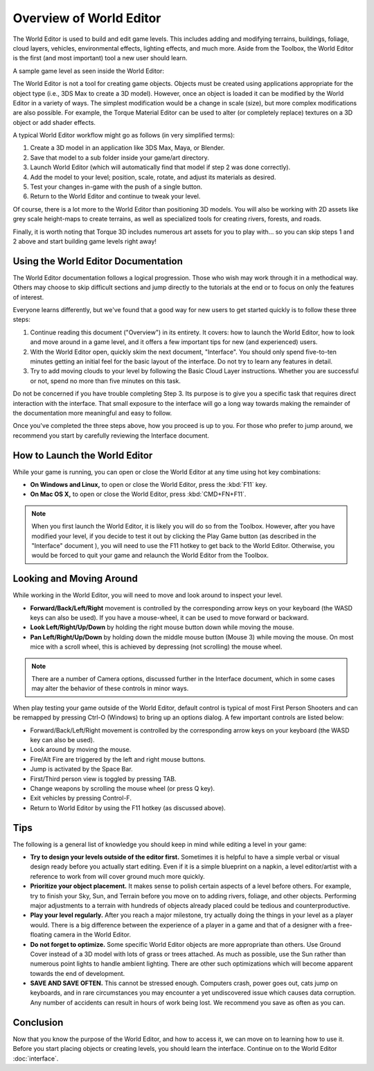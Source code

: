 Overview of World Editor
========================

The World Editor is used to build and edit game levels. This includes adding and modifying terrains, buildings, foliage, cloud layers, vehicles, environmental effects, lighting effects, and much more. Aside from the Toolbox, the World Editor is the first (and most important) tool a new user should learn.

A sample game level as seen inside the World Editor:

.. image:: overview/WorldEditorIntroImage.jpg

The World Editor is not a tool for creating game objects. Objects must be created using applications appropriate for the object type (i.e., 3DS Max to create a 3D model). However, once an object is loaded it can be modified by the World Editor in a variety of ways. The simplest modification would be a change in scale (size), but more complex modifications are also possible. For example, the Torque Material Editor can be used to alter (or completely replace) textures on a 3D object or add shader effects.

A typical World Editor workflow might go as follows (in very simplified terms):

#. Create a 3D model in an application like 3DS Max, Maya, or Blender.
#. Save that model to a sub folder inside your game/art directory.
#. Launch World Editor (which will automatically find that model if step 2 was done correctly).
#. Add the model to your level; position, scale, rotate, and adjust its materials as desired.
#. Test your changes in-game with the push of a single button.
#. Return to the World Editor and continue to tweak your level.

Of course, there is a lot more to the World Editor than positioning 3D models. You will also be working with 2D assets like grey scale height-maps to create terrains, as well as specialized tools for creating rivers, forests, and roads.

Finally, it is worth noting that Torque 3D includes numerous art assets for you to play with... so you can skip steps 1 and 2 above and start building game levels right away!

Using the World Editor Documentation
------------------------------------

The World Editor documentation follows a logical progression. Those who wish may work through it in a methodical way. Others may choose to skip difficult sections and jump directly to the tutorials at the end or to focus on only the features of interest.

Everyone learns differently, but we've found that a good way for new users to get started quickly is to follow these three steps:

#. Continue reading this document ("Overview") in its entirety. It covers: how to launch the World Editor, how to look and move around in a game level, and it offers a few important tips for new (and experienced) users.
#. With the World Editor open, quickly skim the next document, "Interface". You should only spend five-to-ten minutes getting an initial feel for the basic layout of the interface. Do not try to learn any features in detail.
#. Try to add moving clouds to your level by following the Basic Cloud Layer instructions. Whether you are successful or not, spend no more than five minutes on this task.

Do not be concerned if you have trouble completing Step 3. Its purpose is to give you a specific task that requires direct interaction with the interface. That small exposure to the interface will go a long way towards making the remainder of the documentation more meaningful and easy to follow.

Once you've completed the three steps above, how you proceed is up to you. For those who prefer to jump around, we recommend you start by carefully reviewing the Interface document.

How to Launch the World Editor
------------------------------

While your game is running, you can open or close the World Editor at any time using hot key combinations:

* **On Windows and Linux,** to open or close the World Editor, press the :kbd:`F11` key.
* **On Mac OS X,** to open or close the World Editor, press :kbd:`CMD+FN+F11`.

.. note::

	When you first launch the World Editor, it is likely you will do so from the Toolbox. However, after you have modified your level, if you decide to test it out by clicking the Play Game button (as described in the "Interface" document ), you will need to use the F11 hotkey to get back to the World Editor. Otherwise, you would be forced to quit your game and relaunch the World Editor from the Toolbox.

Looking and Moving Around
-------------------------

While working in the World Editor, you will need to move and look around to inspect your level.

* **Forward/Back/Left/Right** movement is controlled by the corresponding arrow keys on your keyboard (the WASD keys can also be used). If you have a mouse-wheel, it can be used to move forward or backward.
* **Look Left/Right/Up/Down** by holding the right mouse button down while moving the mouse.
* **Pan Left/Right/Up/Down** by holding down the middle mouse button (Mouse 3) while moving the mouse. On most mice with a scroll wheel, this is achieved by depressing (not scrolling) the mouse wheel.

.. note::
	
	There are a number of Camera options, discussed further in the Interface document, which in some cases may alter the behavior of these controls in minor ways.

When play testing your game outside of the World Editor, default control is typical of most First Person Shooters and can be remapped by pressing Ctrl-O (Windows) to bring up an options dialog. A few important controls are listed below:

* Forward/Back/Left/Right movement is controlled by the corresponding arrow keys on your keyboard (the WASD key can also be used).
* Look around by moving the mouse.
* Fire/Alt Fire are triggered by the left and right mouse buttons.
* Jump is activated by the Space Bar.
* First/Third person view is toggled by pressing TAB.
* Change weapons by scrolling the mouse wheel (or press Q key).
* Exit vehicles by pressing Control-F.
* Return to World Editor by using the F11 hotkey (as discussed above).

Tips
----

The following is a general list of knowledge you should keep in mind while editing a level in your game:

* **Try to design your levels outside of the editor first.** Sometimes it is helpful to have a simple verbal or visual design ready before you actually start editing. Even if it is a simple blueprint on a napkin, a level editor/artist with a reference to work from will cover ground much more quickly.
* **Prioritize your object placement.** It makes sense to polish certain aspects of a level before others. For example, try to finish your Sky, Sun, and Terrain before you move on to adding rivers, foliage, and other objects. Performing major adjustments to a terrain with hundreds of objects already placed could be tedious and counterproductive.
* **Play your level regularly.** After you reach a major milestone, try actually doing the things in your level as a player would. There is a big difference between the experience of a player in a game and that of a designer with a free-floating camera in the World Editor.
* **Do not forget to optimize.** Some specific World Editor objects are more appropriate than others. Use Ground Cover instead of a 3D model with lots of grass or trees attached. As much as possible, use the Sun rather than numerous point lights to handle ambient lighting. There are other such optimizations which will become apparent towards the end of development.
* **SAVE AND SAVE OFTEN.** This cannot be stressed enough. Computers crash, power goes out, cats jump on keyboards, and in rare circumstances you may encounter a yet undiscovered issue which causes data corruption. Any number of accidents can result in hours of work being lost. We recommend you save as often as you can.

Conclusion
----------

Now that you know the purpose of the World Editor, and how to access it, we can move on to learning how to use it. Before you start placing objects or creating levels, you should learn the interface. Continue on to the World Editor :doc:`interface`.
